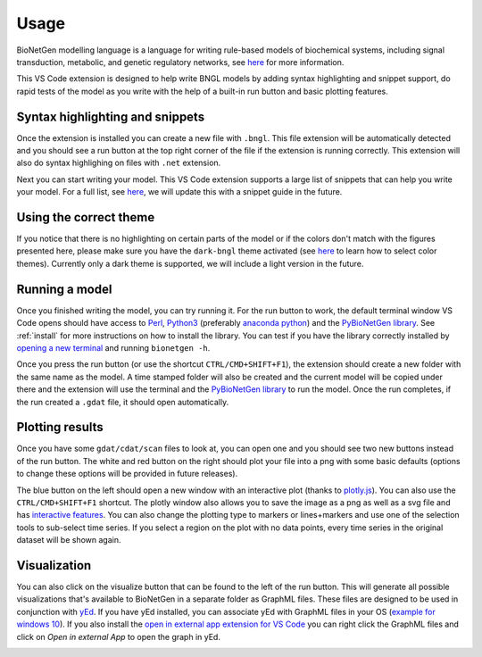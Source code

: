 .. _vsc_usage:

#####
Usage
#####

BioNetGen modelling language is a language for writing rule-based models of biochemical systems, 
including signal transduction, metabolic, and genetic regulatory networks, see 
`here <https://bionetgen.org/>`_ for more information. 

This VS Code extension is designed to help write BNGL models by adding syntax highlighting and 
snippet support, do rapid tests of the model as you write with the help of a built-in run button 
and basic plotting features.

Syntax highlighting and snippets
================================

Once the extension is installed you can create a new file with ``.bngl``. This file extension 
will be automatically detected and you should see a run button at the top right corner of the 
file if the extension is running correctly. This extension will also do syntax highlighing on 
files with ``.net`` extension. 

Next you can start writing your model. This VS Code extension supports a large list of snippets 
that can help you write your model. For a full list, see 
`here <https://github.com/RuleWorld/BNG_vscode_extension/blob/main/snippets/bngl-snippets.json>`_, 
we will update this with a snippet guide in the future. 

.. image:: ../assets/snippets.gif

Using the correct theme
=======================

If you notice that there is no highlighting on certain parts of the model or if the colors don't 
match with the figures presented here, please make sure you have the ``dark-bngl`` theme 
activated (see 
`here <https://code.visualstudio.com/docs/getstarted/themes#_selecting-the-color-theme>`_ to learn 
how to select color themes). Currently only a dark theme is supported, we will include a light 
version in the future. 

Running a model
===============

Once you finished writing the model, you can try running it. For the run button to work, the 
default terminal window VS Code opens should have access to `Perl <https://www.perl.org/>`_, 
`Python3 <https://www.python.org/>`_ (preferably 
`anaconda python <https://docs.anaconda.com/anaconda/>`_) and the 
`PyBioNetGen library <https://pypi.org/project/bionetgen/>`_. See 
:ref:`install` for more instructions on how to install the 
library. You can test if you have the library correctly installed by 
`opening a new terminal <https://code.visualstudio.com/docs/editor/integrated-terminal#_terminal-keybindings>`_ 
and running ``bionetgen -h``. 

Once you press the run button (or use the shortcut ``CTRL/CMD+SHIFT+F1``), the extension should 
create a new folder with the same name as the model. A time stamped folder will also be created 
and the current model will be copied under there and the extension will use the terminal and the 
`PyBioNetGen library <https://pypi.org/project/bionetgen/>`_ to run the model. Once the run 
completes, if the run created a ``.gdat`` file, it should open automatically.

.. image:: ../assets/runner.gif

Plotting results
================

Once you have some ``gdat/cdat/scan`` files to look at, you can open one and you should see two 
new buttons instead of the run button. The white and red button on the right should plot your 
file into a png with some basic defaults (options to change these options will be provided in 
future releases).

.. image:: ../assets/plotting_cli.gif

The blue button on the left should open a new window with an interactive plot (thanks to 
`plotly.js <https://plotly.com/javascript/>`_). You can also use the ``CTRL/CMD+SHIFT+F1`` 
shortcut. The plotly window also allows you to save the image as a png as well as a svg file and 
has `interactive features <https://plotly.com/javascript/>`_. You can also change the plotting type 
to markers or lines+markers and use one of the selection tools to sub-select time series. If you 
select a region on the plot with no data points, every time series in the original dataset will 
be shown again.

.. image:: ../assets/plotting.gif

Visualization
=============

You can also click on the visualize button that can be found to the left of the run button. 
This will generate all possible visualizations that's available to BioNetGen in a separate folder as GraphML files. 
These files are designed to be used in conjunction with `yEd <https://www.yworks.com/products/yed>`_. 
If you have yEd installed, you can associate yEd with GraphML files in your OS 
(`example for windows 10 <https://support.microsoft.com/en-us/windows/change-default-programs-in-windows-10-e5d82cad-17d1-c53b-3505-f10a32e1894d>`_). 
If you also install the `open in external app extension for VS Code <https://marketplace.visualstudio.com/items?itemName=YuTengjing.open-in-external-app>`_
you can right click the GraphML files and click on `Open in external App` to open the graph in yEd.

.. image:: ../assets/visualize.gif